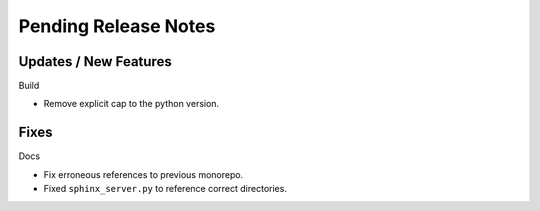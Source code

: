 Pending Release Notes
=====================

Updates / New Features
----------------------

Build

* Remove explicit cap to the python version.

Fixes
-----

Docs

* Fix erroneous references to previous monorepo.

* Fixed ``sphinx_server.py`` to reference correct directories.
